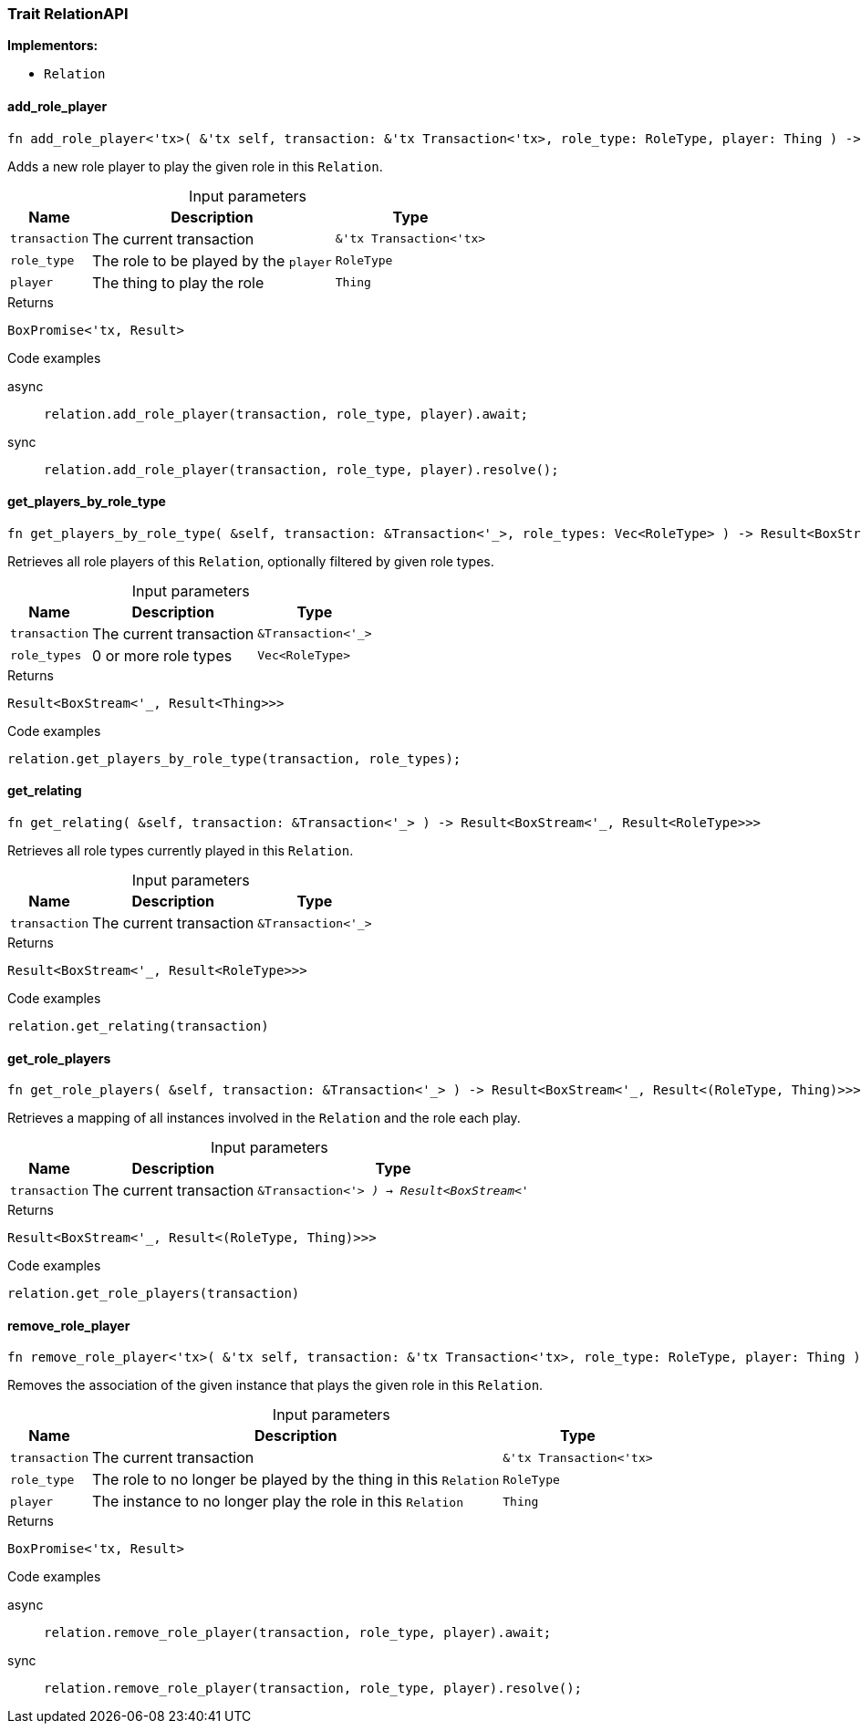 [#_trait_RelationAPI]
=== Trait RelationAPI

*Implementors:*

* `Relation`

// tag::methods[]
[#_trait_RelationAPI_method_add_role_player]
==== add_role_player

[source,rust]
----
fn add_role_player<'tx>( &'tx self, transaction: &'tx Transaction<'tx>, role_type: RoleType, player: Thing ) -> BoxPromise<'tx, Result>
----

Adds a new role player to play the given role in this ``Relation``.

[caption=""]
.Input parameters
[cols="~,~,~"]
[options="header"]
|===
|Name |Description |Type
a| `transaction` a| The current transaction a| `&'tx Transaction<'tx>`
a| `role_type` a| The role to be played by the ``player`` a| `RoleType`
a| `player` a| The thing to play the role a| `Thing`
|===

[caption=""]
.Returns
[source,rust]
----
BoxPromise<'tx, Result>
----

[caption=""]
.Code examples
[tabs]
====
async::
+
--
[source,rust]
----
relation.add_role_player(transaction, role_type, player).await;
----

--

sync::
+
--
[source,rust]
----
relation.add_role_player(transaction, role_type, player).resolve();
----

--
====

[#_trait_RelationAPI_method_get_players_by_role_type]
==== get_players_by_role_type

[source,rust]
----
fn get_players_by_role_type( &self, transaction: &Transaction<'_>, role_types: Vec<RoleType> ) -> Result<BoxStream<'_, Result<Thing>>>
----

Retrieves all role players of this ``Relation``, optionally filtered by given role types.

[caption=""]
.Input parameters
[cols="~,~,~"]
[options="header"]
|===
|Name |Description |Type
a| `transaction` a| The current transaction a| `&Transaction<'_>`
a| `role_types` a| 0 or more role types a| `Vec<RoleType>`
|===

[caption=""]
.Returns
[source,rust]
----
Result<BoxStream<'_, Result<Thing>>>
----

[caption=""]
.Code examples
[source,rust]
----
relation.get_players_by_role_type(transaction, role_types);
----

[#_trait_RelationAPI_method_get_relating]
==== get_relating

[source,rust]
----
fn get_relating( &self, transaction: &Transaction<'_> ) -> Result<BoxStream<'_, Result<RoleType>>>
----

Retrieves all role types currently played in this ``Relation``.

[caption=""]
.Input parameters
[cols="~,~,~"]
[options="header"]
|===
|Name |Description |Type
a| `transaction` a| The current transaction a| `&Transaction<'_>`
|===

[caption=""]
.Returns
[source,rust]
----
Result<BoxStream<'_, Result<RoleType>>>
----

[caption=""]
.Code examples
[source,rust]
----
relation.get_relating(transaction)
----

[#_trait_RelationAPI_method_get_role_players]
==== get_role_players

[source,rust]
----
fn get_role_players( &self, transaction: &Transaction<'_> ) -> Result<BoxStream<'_, Result<(RoleType, Thing)>>>
----

Retrieves a mapping of all instances involved in the ``Relation`` and the role each play.

[caption=""]
.Input parameters
[cols="~,~,~"]
[options="header"]
|===
|Name |Description |Type
a| `transaction` a| The current transaction a| `&Transaction<'_> ) -> Result<BoxStream<'_`
|===

[caption=""]
.Returns
[source,rust]
----
Result<BoxStream<'_, Result<(RoleType, Thing)>>>
----

[caption=""]
.Code examples
[source,rust]
----
relation.get_role_players(transaction)
----

[#_trait_RelationAPI_method_remove_role_player]
==== remove_role_player

[source,rust]
----
fn remove_role_player<'tx>( &'tx self, transaction: &'tx Transaction<'tx>, role_type: RoleType, player: Thing ) -> BoxPromise<'tx, Result>
----

Removes the association of the given instance that plays the given role in this ``Relation``.

[caption=""]
.Input parameters
[cols="~,~,~"]
[options="header"]
|===
|Name |Description |Type
a| `transaction` a| The current transaction a| `&'tx Transaction<'tx>`
a| `role_type` a| The role to no longer be played by the thing in this ``Relation`` a| `RoleType`
a| `player` a| The instance to no longer play the role in this ``Relation`` a| `Thing`
|===

[caption=""]
.Returns
[source,rust]
----
BoxPromise<'tx, Result>
----

[caption=""]
.Code examples
[tabs]
====
async::
+
--
[source,rust]
----
relation.remove_role_player(transaction, role_type, player).await;
----

--

sync::
+
--
[source,rust]
----
relation.remove_role_player(transaction, role_type, player).resolve();
----

--
====

// end::methods[]

